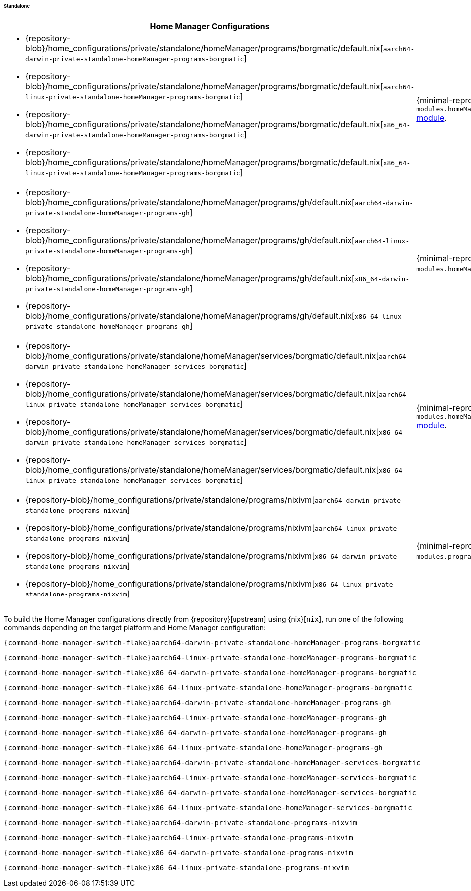 ====== Standalone
:directory: {repository-blob}/home_configurations/private/standalone

[cols="4a,1a"]
|===
| Home Manager Configurations | Description

| * {directory}/homeManager/programs/borgmatic/default.nix[`aarch64-darwin-private-standalone-homeManager-programs-borgmatic`]
  * {directory}/homeManager/programs/borgmatic/default.nix[`aarch64-linux-private-standalone-homeManager-programs-borgmatic`]
  * {directory}/homeManager/programs/borgmatic/default.nix[`x86_64-darwin-private-standalone-homeManager-programs-borgmatic`]
  * {directory}/homeManager/programs/borgmatic/default.nix[`x86_64-linux-private-standalone-homeManager-programs-borgmatic`]
| {minimal-reproducible-example}[MWE] of the
  `modules.homeManager.programs.borgmatic`
  <<developer_documentation_architecture_code_map_modules_directory, module>>.

| * {directory}/homeManager/programs/gh/default.nix[`aarch64-darwin-private-standalone-homeManager-programs-gh`]
  * {directory}/homeManager/programs/gh/default.nix[`aarch64-linux-private-standalone-homeManager-programs-gh`]
  * {directory}/homeManager/programs/gh/default.nix[`x86_64-darwin-private-standalone-homeManager-programs-gh`]
  * {directory}/homeManager/programs/gh/default.nix[`x86_64-linux-private-standalone-homeManager-programs-gh`]
| {minimal-reproducible-example}[MWE] of the `modules.homeManager.programs.gh`
  <<developer_documentation_architecture_code_map_modules_directory, module>>.

| * {directory}/homeManager/services/borgmatic/default.nix[`aarch64-darwin-private-standalone-homeManager-services-borgmatic`]
  * {directory}/homeManager/services/borgmatic/default.nix[`aarch64-linux-private-standalone-homeManager-services-borgmatic`]
  * {directory}/homeManager/services/borgmatic/default.nix[`x86_64-darwin-private-standalone-homeManager-services-borgmatic`]
  * {directory}/homeManager/services/borgmatic/default.nix[`x86_64-linux-private-standalone-homeManager-services-borgmatic`]
| {minimal-reproducible-example}[MWE] of the
  `modules.homeManager.services.borgmatic.enable`
  <<developer_documentation_architecture_code_map_modules_directory, module>>.

| * {directory}/programs/nixivm[`aarch64-darwin-private-standalone-programs-nixvim`]
  * {directory}/programs/nixivm[`aarch64-linux-private-standalone-programs-nixvim`]
  * {directory}/programs/nixivm[`x86_64-darwin-private-standalone-programs-nixvim`]
  * {directory}/programs/nixivm[`x86_64-linux-private-standalone-programs-nixvim`]
| {minimal-reproducible-example}[MWE] of the `modules.programs.nixvim`
  <<developer_documentation_architecture_code_map_modules_directory, module>>.
|===

====
To build the Home Manager configurations directly from {repository}[upstream]
using {nix}[`nix`], run one of the following commands depending on the target
platform and Home Manager configuration:

[,bash,subs=attributes+]
----
{command-home-manager-switch-flake}aarch64-darwin-private-standalone-homeManager-programs-borgmatic
----

[,bash,subs=attributes+]
----
{command-home-manager-switch-flake}aarch64-linux-private-standalone-homeManager-programs-borgmatic
----

[,bash,subs=attributes+]
----
{command-home-manager-switch-flake}x86_64-darwin-private-standalone-homeManager-programs-borgmatic
----

[,bash,subs=attributes+]
----
{command-home-manager-switch-flake}x86_64-linux-private-standalone-homeManager-programs-borgmatic
----

[,bash,subs=attributes+]
----
{command-home-manager-switch-flake}aarch64-darwin-private-standalone-homeManager-programs-gh
----

[,bash,subs=attributes+]
----
{command-home-manager-switch-flake}aarch64-linux-private-standalone-homeManager-programs-gh
----

[,bash,subs=attributes+]
----
{command-home-manager-switch-flake}x86_64-darwin-private-standalone-homeManager-programs-gh
----

[,bash,subs=attributes+]
----
{command-home-manager-switch-flake}x86_64-linux-private-standalone-homeManager-programs-gh
----

[,bash,subs=attributes+]
----
{command-home-manager-switch-flake}aarch64-darwin-private-standalone-homeManager-services-borgmatic
----

[,bash,subs=attributes+]
----
{command-home-manager-switch-flake}aarch64-linux-private-standalone-homeManager-services-borgmatic
----

[,bash,subs=attributes+]
----
{command-home-manager-switch-flake}x86_64-darwin-private-standalone-homeManager-services-borgmatic
----

[,bash,subs=attributes+]
----
{command-home-manager-switch-flake}x86_64-linux-private-standalone-homeManager-services-borgmatic
----

[,bash,subs=attributes+]
----
{command-home-manager-switch-flake}aarch64-darwin-private-standalone-programs-nixvim
----

[,bash,subs=attributes+]
----
{command-home-manager-switch-flake}aarch64-linux-private-standalone-programs-nixvim
----

[,bash,subs=attributes+]
----
{command-home-manager-switch-flake}x86_64-darwin-private-standalone-programs-nixvim
----

[,bash,subs=attributes+]
----
{command-home-manager-switch-flake}x86_64-linux-private-standalone-programs-nixvim
----
====
